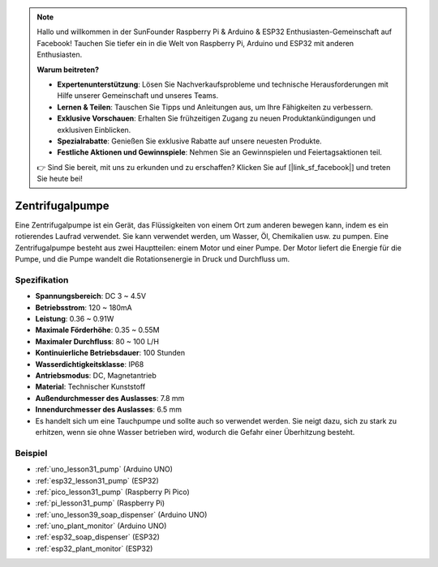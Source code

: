 .. note::

   Hallo und willkommen in der SunFounder Raspberry Pi & Arduino & ESP32 Enthusiasten-Gemeinschaft auf Facebook! Tauchen Sie tiefer ein in die Welt von Raspberry Pi, Arduino und ESP32 mit anderen Enthusiasten.

   **Warum beitreten?**

   - **Expertenunterstützung**: Lösen Sie Nachverkaufsprobleme und technische Herausforderungen mit Hilfe unserer Gemeinschaft und unseres Teams.
   - **Lernen & Teilen**: Tauschen Sie Tipps und Anleitungen aus, um Ihre Fähigkeiten zu verbessern.
   - **Exklusive Vorschauen**: Erhalten Sie frühzeitigen Zugang zu neuen Produktankündigungen und exklusiven Einblicken.
   - **Spezialrabatte**: Genießen Sie exklusive Rabatte auf unsere neuesten Produkte.
   - **Festliche Aktionen und Gewinnspiele**: Nehmen Sie an Gewinnspielen und Feiertagsaktionen teil.

   👉 Sind Sie bereit, mit uns zu erkunden und zu erschaffen? Klicken Sie auf [|link_sf_facebook|] und treten Sie heute bei!

.. _cpn_pump:

Zentrifugalpumpe
==========================

.. image:: img/31_pump.png
    :width: 400
    :align: center

.. raw:: html

    <br/>

Eine Zentrifugalpumpe ist ein Gerät, das Flüssigkeiten von einem Ort zum anderen bewegen kann, indem es ein rotierendes Laufrad verwendet. Sie kann verwendet werden, um Wasser, Öl, Chemikalien usw. zu pumpen. Eine Zentrifugalpumpe besteht aus zwei Hauptteilen: einem Motor und einer Pumpe. Der Motor liefert die Energie für die Pumpe, und die Pumpe wandelt die Rotationsenergie in Druck und Durchfluss um.

Spezifikation
---------------------------

* **Spannungsbereich**: DC 3 ~ 4.5V
* **Betriebsstrom**: 120 ~ 180mA
* **Leistung**: 0.36 ~ 0.91W
* **Maximale Förderhöhe**: 0.35 ~ 0.55M
* **Maximaler Durchfluss**: 80 ~ 100 L/H
* **Kontinuierliche Betriebsdauer**: 100 Stunden
* **Wasserdichtigkeitsklasse**: IP68
* **Antriebsmodus**: DC, Magnetantrieb
* **Material**: Technischer Kunststoff
* **Außendurchmesser des Auslasses**: 7.8 mm
* **Innendurchmesser des Auslasses**: 6.5 mm
* Es handelt sich um eine Tauchpumpe und sollte auch so verwendet werden. Sie neigt dazu, sich zu stark zu erhitzen, wenn sie ohne Wasser betrieben wird, wodurch die Gefahr einer Überhitzung besteht.

Beispiel
---------------------------
* :ref:`uno_lesson31_pump` (Arduino UNO)
* :ref:`esp32_lesson31_pump` (ESP32)
* :ref:`pico_lesson31_pump` (Raspberry Pi Pico)
* :ref:`pi_lesson31_pump` (Raspberry Pi)

* :ref:`uno_lesson39_soap_dispenser` (Arduino UNO)
* :ref:`uno_plant_monitor` (Arduino UNO)
* :ref:`esp32_soap_dispenser` (ESP32)
* :ref:`esp32_plant_monitor` (ESP32)
